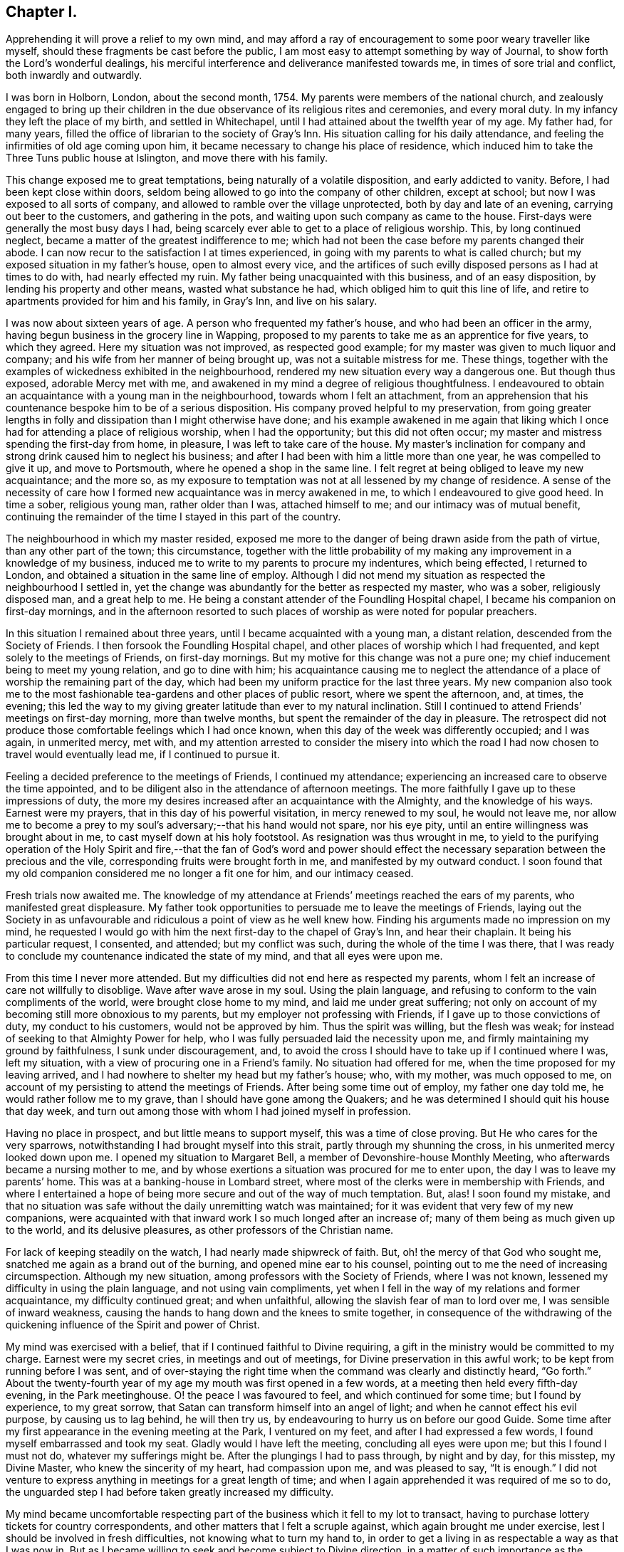 == Chapter I.

Apprehending it will prove a relief to my own mind,
and may afford a ray of encouragement to some poor weary traveller like myself,
should these fragments be cast before the public,
I am most easy to attempt something by way of Journal,
to show forth the Lord`'s wonderful dealings,
his merciful interference and deliverance manifested towards me,
in times of sore trial and conflict, both inwardly and outwardly.

I was born in Holborn, London, about the second month, 1754.
My parents were members of the national church,
and zealously engaged to bring up their children in the
due observance of its religious rites and ceremonies,
and every moral duty.
In my infancy they left the place of my birth, and settled in Whitechapel,
until I had attained about the twelfth year of my age.
My father had, for many years,
filled the office of librarian to the society of Gray`'s Inn.
His situation calling for his daily attendance,
and feeling the infirmities of old age coming upon him,
it became necessary to change his place of residence,
which induced him to take the Three Tuns public house at Islington,
and move there with his family.

This change exposed me to great temptations, being naturally of a volatile disposition,
and early addicted to vanity.
Before, I had been kept close within doors,
seldom being allowed to go into the company of other children, except at school;
but now I was exposed to all sorts of company,
and allowed to ramble over the village unprotected, both by day and late of an evening,
carrying out beer to the customers, and gathering in the pots,
and waiting upon such company as came to the house.
First-days were generally the most busy days I had,
being scarcely ever able to get to a place of religious worship.
This, by long continued neglect, became a matter of the greatest indifference to me;
which had not been the case before my parents changed their abode.
I can now recur to the satisfaction I at times experienced,
in going with my parents to what is called church;
but my exposed situation in my father`'s house, open to almost every vice,
and the artifices of such evilly disposed persons as I had at times to do with,
had nearly effected my ruin.
My father being unacquainted with this business, and of an easy disposition,
by lending his property and other means, wasted what substance he had,
which obliged him to quit this line of life,
and retire to apartments provided for him and his family, in Gray`'s Inn,
and live on his salary.

I was now about sixteen years of age.
A person who frequented my father`'s house, and who had been an officer in the army,
having begun business in the grocery line in Wapping,
proposed to my parents to take me as an apprentice for five years, to which they agreed.
Here my situation was not improved, as respected good example;
for my master was given to much liquor and company;
and his wife from her manner of being brought up, was not a suitable mistress for me.
These things, together with the examples of wickedness exhibited in the neighbourhood,
rendered my new situation every way a dangerous one.
But though thus exposed, adorable Mercy met with me,
and awakened in my mind a degree of religious thoughtfulness.
I endeavoured to obtain an acquaintance with a young man in the neighbourhood,
towards whom I felt an attachment,
from an apprehension that his countenance bespoke him to be of a serious disposition.
His company proved helpful to my preservation,
from going greater lengths in folly and dissipation than I might otherwise have done;
and his example awakened in me again that liking which I
once had for attending a place of religious worship,
when I had the opportunity; but this did not often occur;
my master and mistress spending the first-day from home, in pleasure,
I was left to take care of the house.
My master`'s inclination for company and strong drink caused him to neglect his business;
and after I had been with him a little more than one year,
he was compelled to give it up, and move to Portsmouth,
where he opened a shop in the same line.
I felt regret at being obliged to leave my new acquaintance; and the more so,
as my exposure to temptation was not at all lessened by my change of residence.
A sense of the necessity of care how I formed new
acquaintance was in mercy awakened in me,
to which I endeavoured to give good heed.
In time a sober, religious young man, rather older than I was, attached himself to me;
and our intimacy was of mutual benefit,
continuing the remainder of the time I stayed in this part of the country.

The neighbourhood in which my master resided,
exposed me more to the danger of being drawn aside from the path of virtue,
than any other part of the town; this circumstance,
together with the little probability of my making
any improvement in a knowledge of my business,
induced me to write to my parents to procure my indentures, which being effected,
I returned to London, and obtained a situation in the same line of employ.
Although I did not mend my situation as respected the neighbourhood I settled in,
yet the change was abundantly for the better as respected my master, who was a sober,
religiously disposed man, and a great help to me.
He being a constant attender of the Foundling Hospital chapel,
I became his companion on first-day mornings,
and in the afternoon resorted to such places of worship
as were noted for popular preachers.

In this situation I remained about three years,
until I became acquainted with a young man, a distant relation,
descended from the Society of Friends.
I then forsook the Foundling Hospital chapel,
and other places of worship which I had frequented,
and kept solely to the meetings of Friends, on first-day mornings.
But my motive for this change was not a pure one;
my chief inducement being to meet my young relation, and go to dine with him;
his acquaintance causing me to neglect the attendance
of a place of worship the remaining part of the day,
which had been my uniform practice for the last three years.
My new companion also took me to the most fashionable
tea-gardens and other places of public resort,
where we spent the afternoon, and, at times, the evening;
this led the way to my giving greater latitude than ever to my natural inclination.
Still I continued to attend Friends`' meetings on first-day morning,
more than twelve months, but spent the remainder of the day in pleasure.
The retrospect did not produce those comfortable feelings which I had once known,
when this day of the week was differently occupied; and I was again, in unmerited mercy,
met with,
and my attention arrested to consider the misery into which the
road I had now chosen to travel would eventually lead me,
if I continued to pursue it.

Feeling a decided preference to the meetings of Friends, I continued my attendance;
experiencing an increased care to observe the time appointed,
and to be diligent also in the attendance of afternoon meetings.
The more faithfully I gave up to these impressions of duty,
the more my desires increased after an acquaintance with the Almighty,
and the knowledge of his ways.
Earnest were my prayers, that in this day of his powerful visitation,
in mercy renewed to my soul, he would not leave me,
nor allow me to become a prey to my soul`'s adversary;--that his hand would not spare,
nor his eye pity, until an entire willingness was brought about in me,
to cast myself down at his holy footstool.
As resignation was thus wrought in me,
to yield to the purifying operation of the Holy Spirit and fire,--that the fan of God`'s
word and power should effect the necessary separation between the precious and the vile,
corresponding fruits were brought forth in me, and manifested by my outward conduct.
I soon found that my old companion considered me no longer a fit one for him,
and our intimacy ceased.

Fresh trials now awaited me.
The knowledge of my attendance at Friends`' meetings reached the ears of my parents,
who manifested great displeasure.
My father took opportunities to persuade me to leave the meetings of Friends,
laying out the Society in as unfavourable and ridiculous
a point of view as he well knew how.
Finding his arguments made no impression on my mind,
he requested I would go with him the next first-day to the chapel of Gray`'s Inn,
and hear their chaplain.
It being his particular request, I consented, and attended; but my conflict was such,
during the whole of the time I was there,
that I was ready to conclude my countenance indicated the state of my mind,
and that all eyes were upon me.

From this time I never more attended.
But my difficulties did not end here as respected my parents,
whom I felt an increase of care not willfully to disoblige.
Wave after wave arose in my soul.
Using the plain language, and refusing to conform to the vain compliments of the world,
were brought close home to my mind, and laid me under great suffering;
not only on account of my becoming still more obnoxious to my parents,
but my employer not professing with Friends, if I gave up to those convictions of duty,
my conduct to his customers, would not be approved by him.
Thus the spirit was willing, but the flesh was weak;
for instead of seeking to that Almighty Power for help,
who I was fully persuaded laid the necessity upon me,
and firmly maintaining my ground by faithfulness, I sunk under discouragement, and,
to avoid the cross I should have to take up if I continued where I was,
left my situation, with a view of procuring one in a Friend`'s family.
No situation had offered for me, when the time proposed for my leaving arrived,
and I had nowhere to shelter my head but my father`'s house; who, with my mother,
was much opposed to me, on account of my persisting to attend the meetings of Friends.
After being some time out of employ, my father one day told me,
he would rather follow me to my grave, than I should have gone among the Quakers;
and he was determined I should quit his house that day week,
and turn out among those with whom I had joined myself in profession.

Having no place in prospect, and but little means to support myself,
this was a time of close proving.
But He who cares for the very sparrows,
notwithstanding I had brought myself into this strait,
partly through my shunning the cross, in his unmerited mercy looked down upon me.
I opened my situation to Margaret Bell, a member of Devonshire-house Monthly Meeting,
who afterwards became a nursing mother to me,
and by whose exertions a situation was procured for me to enter upon,
the day I was to leave my parents`' home.
This was at a banking-house in Lombard street,
where most of the clerks were in membership with Friends,
and where I entertained a hope of being more secure and out of the way of much temptation.
But, alas!
I soon found my mistake,
and that no situation was safe without the daily unremitting watch was maintained;
for it was evident that very few of my new companions,
were acquainted with that inward work I so much longed after an increase of;
many of them being as much given up to the world, and its delusive pleasures,
as other professors of the Christian name.

For lack of keeping steadily on the watch, I had nearly made shipwreck of faith.
But, oh! the mercy of that God who sought me,
snatched me again as a brand out of the burning, and opened mine ear to his counsel,
pointing out to me the need of increasing circumspection.
Although my new situation, among professors with the Society of Friends,
where I was not known, lessened my difficulty in using the plain language,
and not using vain compliments,
yet when I fell in the way of my relations and former acquaintance,
my difficulty continued great; and when unfaithful,
allowing the slavish fear of man to lord over me, I was sensible of inward weakness,
causing the hands to hang down and the knees to smite together,
in consequence of the withdrawing of the quickening
influence of the Spirit and power of Christ.

My mind was exercised with a belief, that if I continued faithful to Divine requiring,
a gift in the ministry would be committed to my charge.
Earnest were my secret cries, in meetings and out of meetings,
for Divine preservation in this awful work; to be kept from running before I was sent,
and of over-staying the right time when the command was clearly and distinctly heard,
"`Go forth.`"
About the twenty-fourth year of my age my mouth was first opened in a few words,
at a meeting then held every fifth-day evening, in the Park meetinghouse.
O! the peace I was favoured to feel, and which continued for some time;
but I found by experience, to my great sorrow,
that Satan can transform himself into an angel of light;
and when he cannot effect his evil purpose, by causing us to lag behind,
he will then try us, by endeavouring to hurry us on before our good Guide.
Some time after my first appearance in the evening meeting at the Park,
I ventured on my feet, and after I had expressed a few words,
I found myself embarrassed and took my seat.
Gladly would I have left the meeting, concluding all eyes were upon me;
but this I found I must not do, whatever my sufferings might be.
After the plungings I had to pass through, by night and by day, for this misstep,
my Divine Master, who knew the sincerity of my heart, had compassion upon me,
and was pleased to say, "`It is enough.`"
I did not venture to express anything in meetings for a great length of time;
and when I again apprehended it was required of me so to do,
the unguarded step I had before taken greatly increased my difficulty.

My mind became uncomfortable respecting part of the
business which it fell to my lot to transact,
having to purchase lottery tickets for country correspondents,
and other matters that I felt a scruple against, which again brought me under exercise,
lest I should be involved in fresh difficulties, not knowing what to turn my hand to,
in order to get a living in as respectable a way as that I was now in.
But as I became willing to seek and become subject to Divine direction,
in a matter of such importance as the changing of my present situation,
patiently waiting on this Divine Counsellor,
I clearly saw I must settle down to that manner of getting
my livelihood which Truth pointed out to me.
One first-day, when it was my turn to keep house,
my mind became deeply exercised with the subject of a change,
accompanied with earnest prayer that the Lord would be pleased to direct me.
In mercy he heard my cries, and answered my supplications,
pointing out to me the business I was to pursue, as intelligibly to the ear of my soul,
as ever words were expressed to my outward ear,--That
I must be willing to learn the trade of a shoemaker.
This unexpected intimation at first involved me in great distress of mind; first,
from my time of life to learn the trade,
and then the little probability of being soon able
to earn as much as would afford me necessaries;
as my salary was small, and I was obliged to make a respectable appearance,
I had not been able to save much money.
After giving the subject due consideration,
and calling to mind my frequent supplications to be rightly directed in this matter;
at a suitable time I acquainted my employers with
my apprehended duty in quitting their service.

Although this step afforded me relief, yet the prospect of making such a change,
and the remarks I should expose myself to, was humiliating.
I thought I might conclude the bitterness of death was gone by,
when I had informed my employers of my intention; but,
alas! how little do we know about the future.
My parents`' displeasure, which had a little subsided, was again awakened,
and threatened to be more violent than ever.
Notwithstanding my employers were silent, on my giving them the information,
yet the subject obtained their deliberation.
Friends, who I believe had my welfare at heart,
were diverse in their sentiments respecting my proposed change.

When the time was come for my employers setting me at liberty, they put me off;
and several Friends had conversation with me,
if possible to prevent my prosecuting the object now in view,
which I wished to consider rather as a mark of their kindness,
than from a desire to lead me into perplexity, which I believe would have been the case,
had I not been preserved near to my good Guide.
After being put off from time to time by my employers,
and continuing to hear the various sentiments of Friends on the occasion,
my dear and valued friend and mother in Christ, Margaret Bell,
expressed herself in a way that gave a spur to my diligence in procuring my liberty.
"`The diversity of sentiments abroad, among Friends,`" said she,
"`on your intended change of employ, without great care,
seems to be likely to involve you in perplexity;
and therefore I am for leaving you to the great Master`'s guidance.`"

My employers finding that I was firm in my intention, liberated me;
and I entered into an agreement with a man in the borough,
to instruct me in the working part of shoemaking, with measuring and cutting out;
for which I was to give him more than half of my small savings.
Yet I trusted that if I kept close to my good Guide in my future stoppings,
he would so direct me,
that time would evince to my friends I had not been deceived in the step I had taken.
The billows, at times, would rise very high one after another; yet,
to my humbling admiration, I had to acknowledge, to the praise of that Power,
which I believed had led me into this tribulated path, that they all passed over me.
My little surplus of money wasted fast, and my earnings were very small, not allowing me,
for the first twelve months, more than bread, cheese and water, and sometimes bread only,
to keep clear of debt, which I carefully avoided.
On first days I was frequently invited to a Friend`'s house,
where I got such a meal as I had formerly been accustomed to.
Sitting constantly on the seat at work was hard for me, so that I might say,
I worked hard and fared hard.
My friends manifested a fear my health would suffer;
but I soon became reconciled to the change in my diet, as did also my constitution.
My countenance, some of my friends would tell me, reminded them of the vegetables in
Daniel chpter 1.

After I had been under the care of my instructor about eighteen months,
his health so declined that he was frequently unequal to pay much attention to me;
but I had by this time made considerable proficiency in my new calling.
In awhile it appeared better for me to free myself from my instructor,
and begin as a master for myself,
having offers of plenty of employment from such who could make
allowances for one who had only newly entered into such an engagement.
I therefore took lodgings in the city,
beginning business with my small capital of the few shillings I had yet left,
always getting pay for my work as I carried it home.
In time, and by dint of application, under the Lord`'s helping hand,
who I believe pointed out for me the path I was treading,
I became equal to manage a business of more extent.

After I had been settled in my new situation a few months,
my prospects began to be very discouraging.
From the declining state of my health,
I was unable to give my business the attention it called for.
My debility so increased, that the doctors recommended my leaving London altogether;
the thoughts of doing which, and having new connections to seek,
was a fresh trial of my faith; but as my health continued to get worse,
I concluded I had no alternative; I therefore turned my attention to Tottenham,
where there was a large body of Friends.
I left London accordingly.

After a few months my health improved, and my prospects began to brighten;
but above all other favours, I esteemed the evidence I was favoured with,
that this was my right place of settlement.
Thus does our almighty Care-taker,
as we are willing to become subject to his control and government, lead us about,
and in various ways instruct us, by sickness and by health, crosses and disappointments,
that we of ourselves are poor, feeble, fallible mortals,
wholly at the disposal of his turning and overturning hand.
When I became able to give proper attention to my business,
I found my London connections were desirous to employ me,
and the two Friends`' schools at Tottenham were also kindly disposed towards me;
which threw so much business into my hands that I
was soon under the necessity of employing two journeymen;
and I was favoured to give so much satisfaction to my employers,
that they promoted my interest.

Believing it would be to my advantage every way to change my condition in life,
I besought the Lord to guide me by his counsel in taking this momentous step;
and I thought I had good ground to believe he was pleased to grant my request,
and point out to me one who was to be my companion for life, Mary Pace,
a virtuous woman of honest parents, to whom I made proposals of marriage;
and in the seventh month, 1778, we were united in that solemn covenant.

About the year 1790, an apprehension took hold of my mind,
that it was required of me to be willing to leave my family and outward concerns,
to engage in the Lord`'s work; which, if I gave up to and was liberated by my friends,
would be likely to take me a considerable time from home.
This was a fresh trial of my faith in the all-sufficiency of that Power, who,
when he calls forth, can not only qualify for the work,
but amply care for those left behind.
My wife`'s time was fully occupied in attending to her little family,
as we kept no servant, and she was also unacquainted with the management of business.
I had none I could leave in the charge of mine but
a man who had acted as an assistant to me,
and had forfeited his membership on account of unsteady conduct,
so that it would seem very little dependence was to be placed upon him.

I found the enemy began to be very busy, endeavouring to take advantage of me,
and to sap the foundation of my confidence in the never-failing arm of Divine Power.
When the concern was afresh brought before the view of my mind,
and I endeavoured after a willingness, Satan was also present with me,
to magnify my difficulties,
by laying before me the lack of qualification in this man to manage my concerns,
and that should he neglect to make my shop properly secure at night,
robbers would have easy access to my property,
the loss of which might involve me in great difficulty the remainder of my days.
Nor was it likely this man would have much authority over the rest of my journeymen,
for by this time I had several men in my employ, who, when I was at home,
would at times neglect their work,
and it seemed to me they would be more likely to do so in my absence.

My wife and children also claimed all the attention I could spare from my business:
and when the concern was brought into view,
and my mind exercised that if it was a Divine requiring,
I might be strengthened faithfully to give up to it,
then these discouragements came in like a flood,
so that my plungings were almost more than I was able to bear.
I was one day tempted to come to the conclusion,
that let the consequences be what they might,
I must give up all prospects of ever moving in this engagement;
but He who knew the sincerity of my heart, did not leave me in this season of extremity,
to become a prey to the adversary of souls,
but in his unmerited mercy had compassion on me.
One day, when I was standing cutting out work for my men,
my mind being under the weight of the concern,
these discouragements again presented themselves, if possible, with double force;
but in adorable mercy, I was so brought under the calming influence of Divine help,
as I had not often, if ever before, known.
And as I became willing to yield to it,
the power of the mighty God of Jacob was mercifully manifest,
subduing the influence and power of the adversary;
holding out for my acceptance this encouraging promise,
which was addressed to my inward hearing,
in a language as intelligible as ever I heard words spoken to my outward ear,--"`I will
be more than bolts and bars to your outward habitation--more than a master to your servants,
for I can restrain their wandering minds--more than a husband to your wife,
and a parent to your infant children.`"

At this, the knife I was using fell out of my hand; and I no longer dared to hesitate,
after such a confirmation.
I therefore resolved, if the concern continued with me,
and it should appear the right time, to lay it before the next Monthly Meeting.
In the twelfth month, 1790, I laid the concern before my friends,
to visit the Monthly Meetings of Norfolk, and families of Friends in the city of Norwich,
which appeared to obtain the solid deliberation of the meeting;
and at the next Monthly Meeting a certificate was ordered to be prepared for me.

I believed it to be my duty to exert myself in arranging and settling my outward concerns,
under an assurance, that if I did my part herein faithfully,
nothing would be lacking on the part of my Divine Care-taker.
I left home on seventh-day, the second of third month, 1791;
my kind friends William Forster and Wilson Birkbeck accompanying me as far as Stansted,
in Essex.
I lodged this night at the house of William Grover,
and on first-day morning attended meeting here.
My heart was brought under exercise on account of some, who, if my feelings were correct,
were satisfying themselves with mourning over their weakness,
instead of rightly seeking for help to overcome those
things which caused the hands to hang down.
After dinner I rode to the house of James Wright,
and found his family with a few others sitting in silence;
this proved a time in which a little strength was handed to my needy soul.
Second-day morning reached Wells in time for their Monthly Meeting:
that for worship as well as that for discipline were to me seasons of deep inward exercise.
I trust I am safe in saying, I endeavoured to labour honestly with the members.

Fourth-day attended Monthly Meeting at Lynn, which was small.
Some of our little company appeared to be bound to the testimonies we have to bear,
and Gospel order was in a good degree maintained.
Proceeded to Norwich,
and was at the evening meeting where I was favoured to have
a morsel of that bread which alone can nourish the soul,
and support it under its exercises, for Zion`'s sake;
for which favour I hope I felt truly thankful.
First-day attended meeting at Yarmouth, and on second-day their select meeting;
after which the Monthly Meeting was held, which was large,
and the business conducted in a good degree of brotherly condescension.

Third-day we returned to Norwich, and on fourth-day attended Monthly Meeting,
where I informed Friends of my apprehension of duty to visit the
families of both members and attenders of meeting in the city,
and a committee was appointed to assist, as occasion might require.
In this service I was engaged about six weeks, and had about sixty-six sittings;
during which, such were my hidden conflicts,
that I was at times nearly ready to desert the field of labour;
but being preserved in patience, willing to do or suffer all the Lord`'s will,
the retrospect afforded peace,
and proved a fresh incitement to persevere in the path of duty,
until the portion of labour allotted in this part of the vineyard was fully accomplished.

I next proceeded to Wymondham Monthly Meeting, the business of which,
according to the view given me, was conducted in a dry, formal way.
I think I never found it more trying to obtain relief to my own mind than at this time.
Here ended my service in this Quarterly Meeting; and now,
feeling my way clear to return home, I proceeded to Kelvedon.

In the course of conversation in the evening,
mention was made of a general meeting to be held at Colne on first-day,
which fastened on my mind, and brought me again into bonds;
but such was my desire to reach home as speedily as well could be,
that I strove to get from under the weight of it.
Next morning we set off; but the further we proceeded,
the more my suffering of mind increased.
Thus the mercy of the Most High follows us; notwithstanding we rebel,
still he gives us proof that he wills not the death of him that dies.

I could no longer conceal my situation from my companion, wherefore we parted;
he proceeding towards London, and I returning to Kelvedon.
When my will had thus far become subject,
my detention from my home and family was made easy to me.
First-day morning I was at Kelvedon meeting;
and in the afternoon the general meeting at Colne, which was largely attended; and,
I trust, an edifying meeting to many,
and my mind was comforted under a hope of being in my right place.

On second-day I was favoured to reach my own home in the evening,
where I found my family well,
and my outward concerns in as good order as if I had taken
the management of them the whole of the time.
After such demonstrations of the superintending care of the Most High,
what must be the sad consequences of unfaithfulness to Divine requirings,
should it in a future day mark my footsteps.

At the Yearly Meeting this year,
a committee was appointed to visit some members of our religious Society at Dunkirk,
in France, who had emigrated from Nantucket and New Bedford, in North America.
While the appointment was in progress, my mind was impressed with an apprehension,
that it would be right for me to offer myself as one of the committee;
but I allowed the appointment to close without doing so.
The committee was left so far under the care of the Meeting for Sufferings,
as to have the power to add to it, any Friend who might feel a concern,
with the consent of his own Monthly Meeting, to join it.
The subject continuing to press with increasing weight on my mind,
I informed my Monthly Meeting; which furnished me with a minute of its concurrence,
and this being presented to the Meeting for Sufferings,
that meeting set me at liberty to join the committee, in the eighth month, 1792.
The committee met at Dover,
and being joined by a committee appointed by the Quarterly Meeting of Kent,
engaged the packet for Calais.

On sixth-day morning, the wind being favourable, we set sail; but after about two hours,
a calm took place,
in consequence of which we did not reach Calais harbour before the gates were shut,
and no admittance could be obtained until the next morning.
Having cast anchor,
the keepers of the houses of entertainment outside the walls came on board our packet,
and pressed us much to go ashore, against which we were strongly advised,
and therefore concluded to get what sleep we could on board.

The next morning a boat was engaged for us,
on board of which we went about nine o`'clock, and reached Dunkirk in the evening,
and were kindly received by Friends there.
First-day, a few of the town`'s people gave us their company,
both in the morning and afternoon meeting, and behaved quietly.
Second-day morning the joint-committee sat down together,
and concluded it would be proper to visit the families, which accordingly took place.
After which they held a conference with some Friends of Dunkirk;
and as it did not appear, either to the Friends of the place, or the joint committee,
that those Friends could, with benefit to themselves,
be joined to any Quarterly or Monthly Meeting in England,
a report was drawn up accordingly, to be laid before our next Yearly Meeting,
and signed by the whole of the committee.

Fourth-day we left Dunkirk; and after violent jolting, and tossing from side to side,
as if we should be thrown over, we were favoured to reach Calais safe this evening.
Fifth-day morning, about nine o`'clock, we sailed for Dover,
and about one in the afternoon I was favoured to set my foot on English ground.
On sixth-day reached my own home;
where on my arrival I found fresh cause to acknowledge that my Divine Master
had not been lacking in his watchful care over all I had left behind.

1793+++.+++ 19th of ninth month.
Being one of a committee appointed by the Yearly Meeting,
to visit the Quarterly and Monthly Meetings in Lincolnshire,
I left my own home and reached Gedney.
Here I met with Joseph Storrs of Chesterfield, John Bateman of Chatteris,
Rudd Wheeler of Hitchin, and James Wright of Haverhill,
of the Yearly Meeting`'s committee.
We rode to Spalding and attended meeting there on first-day morning,
and if my view of its state was correct, the life of religion was at a low ebb.
The Monthly Meeting was held on second-day, out of its usual course,
to accommodate the committee.
From the low state of this meeting we were introduced into considerable exercise;
desirous, if possible, to be instrumental in strengthening the few,
who appear truly alive to the promotion of the Lord`'s cause.
We next proceeded to Wainfleet, and sat with Friends in their Monthly Meeting.
Many of the town`'s people came into the meeting for worship,
some of whose countenances and behaviour manifested religiously-disposed minds.
It proved a solid, satisfactory meeting; and some of us had no doubt,
if the members of our Society in this place, kept their habitation in the truth,
there would be a gathering again;
the scattering that had taken place being sorrowfully apparent,
and I trust the labour bestowed this day will not be lost,
but that fruits may appear after many days.

On sixth-day attended the select Monthly Meeting at Gainsborough, which was small;
and at the close the Monthly Meeting was held.
From the answers to the queries,
it appeared an increase of faithfulness in the execution of the discipline was lacking.
First-day, accompanied by James Wright, I attended Waddington meeting.
On our way there, we passed a considerable company of men,
who were standing about the market-cross, towards whom I felt a great flow of love.
We met with but a small company at the meetinghouse,
yet we were well satisfied our lot had been cast among them.
Towards the close of the meeting,
the company we left at the market-cross came again before the view of my mind,
accompanied by a revival of the feeling awakened in me as we passed them,
and attended with a belief,
that on our return we should find a number of persons collected there;
and if I stood truly resigned to do the Lord`'s will,
he had a service for me to perform among them, the prospect of which, for a time,
was more than I felt well able to bear.
On our way to the Friend`'s house we were to dine at, we had to pass the marketcross,
and found great numbers of men collected about it as before;
at the sight of whom my heart seemed to leap, through the fear that came over me.
I passed them, and proceeded, until my uneasiness,
from a sense of resisting the pointings of duty, became such,
that I opened my situation to my companion, who, pausing,
expressed his willingness to return with me.
On our way back, we came to a company of men who were standing at a lane end;
and believing it would be best for me so to do, I requested such of them as were willing,
to follow us to the market-cross, which all appeared readily to comply with.
After a pause I ascended one of the steps of the cross,
on which the people came from the doors of their houses,
and we soon had a very large gathering.
Some of the company, at first appeared disposed to be light and airy,
but in a short time seriousness generally prevailed; and at our parting,
many expressed their thankfulness for the opportunity,
and were in waiting about the Friend`'s house where we dined,
to take leave of us at our departure.

Second-day attended Broughton Monthly Meeting,
which is considered to be the largest in this Quarterly Meeting; after which,
we attended the Quarterly Meeting held at Lincoln,
from which place I returned to my own home, and was favoured to find my family well,
and outward concerns in good order.

In the twelfth month this year,
my Monthly Meeting granted me a certificate to visit the families
of members and attenders of Wandsworth Monthly Meeting;
soon after which, accompanied by my kind friend William Forster,
I left my family and outward concerns,
having endeavoured to do my best in a faithful arrangement of them,
which I have always found to be a great stay to my mind when absent from them.
Attended the Monthly Meeting at Wandsworth, and spread my concern before Friends,
which obtained their deliberation,
and a committee was appointed to assist me in my proceedings.
It appeared that a visit of this kind had not been
performed in this meeting for at least twenty years.

From this circumstance,
and the unfriendly appearance of many of the members and attenders,
discouragement took hold of my mind; yet a renewed persuasion was awakened in me,
that there is a Power above every power, who can open, and none can shut,
and can make way for us in the minds of others, when, viewing the path we have to tread,
with the eye of our finite comprehension, no way appears.
This, in adorable mercy, proved to be the case;
for apprehensions had been expressed by some Friends,
that many would refuse a visit of this nature;
whereas such refusal occurred in one instance only, and openness was generally manifest.
By endeavouring, as I humbly hope,
to be found faithful in delivering what appeared to be the counsel of my Divine Master,
although at times I had close things to say;
yet abiding under the influence of that love "`which thinks no evil,`" but "`rejoices
in the truth,`" from the affectionate manner those I visited took their leave,
I was encouraged to cherish a hope, that neither hurting nor destroying had taken place;
but that an open door was left for such as might have to tread the same ground after me.
Having accomplished this visit, and attended the Quarterly Meeting for Surrey,
held at Kingston, I returned home again,
where I was favoured with the usual salutation of all was well.
